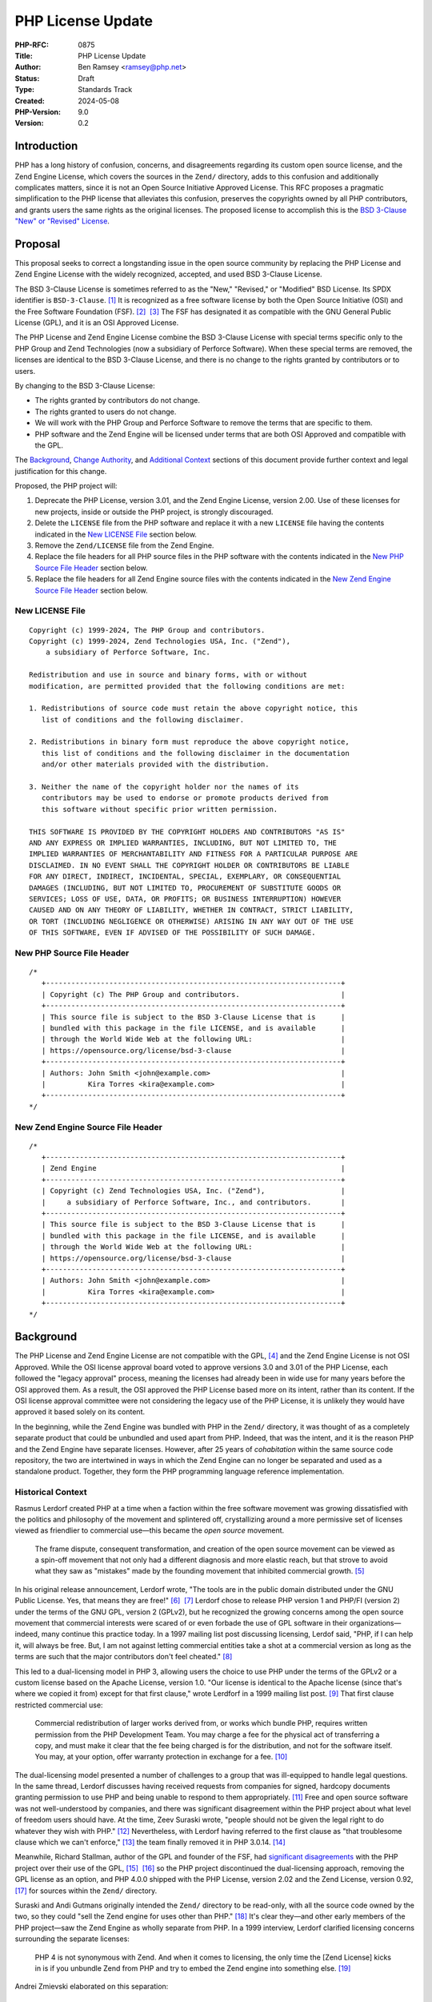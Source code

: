 PHP License Update
==================

:PHP-RFC: 0875
:Title: PHP License Update
:Author: Ben Ramsey <ramsey@php.net>
:Status: Draft
:Type: Standards Track
:Created: 2024-05-08
:PHP-Version: 9.0
:Version: 0.2

Introduction
------------

PHP has a long history of confusion, concerns, and disagreements
regarding its custom open source license, and the Zend Engine License,
which covers the sources in the ``Zend/`` directory, adds to this
confusion and additionally complicates matters, since it is not an Open
Source Initiative Approved License. This RFC proposes a pragmatic
simplification to the PHP license that alleviates this confusion,
preserves the copyrights owned by all PHP contributors, and grants users
the same rights as the original licenses. The proposed license to
accomplish this is the `BSD 3-Clause "New" or "Revised"
License <https://opensource.org/license/bsd-3-clause>`__.

Proposal
--------

This proposal seeks to correct a longstanding issue in the open source
community by replacing the PHP License and Zend Engine License with the
widely recognized, accepted, and used BSD 3-Clause License.

The BSD 3-Clause License is sometimes referred to as the "New,"
"Revised," or "Modified" BSD License. Its SPDX identifier is
``BSD-3-Clause``. [1]_ It is recognized as a free software license by
both the Open Source Initiative (OSI) and the Free Software Foundation
(FSF). [2]_  [3]_ The FSF has designated it as compatible with the GNU
General Public License (GPL), and it is an OSI Approved License.

The PHP License and Zend Engine License combine the BSD 3-Clause License
with special terms specific only to the PHP Group and Zend Technologies
(now a subsidiary of Perforce Software). When these special terms are
removed, the licenses are identical to the BSD 3-Clause License, and
there is no change to the rights granted by contributors or to users.

By changing to the BSD 3-Clause License:

-  The rights granted by contributors do not change.
-  The rights granted to users do not change.
-  We will work with the PHP Group and Perforce Software to remove the
   terms that are specific to them.
-  PHP software and the Zend Engine will be licensed under terms that
   are both OSI Approved and compatible with the GPL.

The `Background <#background>`__, `Change
Authority <#change_authority>`__, and `Additional
Context <#additional_context>`__ sections of this document provide
further context and legal justification for this change.

Proposed, the PHP project will:

#. Deprecate the PHP License, version 3.01, and the Zend Engine License,
   version 2.00. Use of these licenses for new projects, inside or
   outside the PHP project, is strongly discouraged.
#. Delete the ``LICENSE`` file from the PHP software and replace it with
   a new ``LICENSE`` file having the contents indicated in the `New
   LICENSE File <#new_license_file>`__ section below.
#. Remove the ``Zend/LICENSE`` file from the Zend Engine.
#. Replace the file headers for all PHP source files in the PHP software
   with the contents indicated in the `New PHP Source File
   Header <#new_php_source_file_header>`__ section below.
#. Replace the file headers for all Zend Engine source files with the
   contents indicated in the `New Zend Engine Source File
   Header <#new_zend_engine_source_file_header>`__ section below.

New LICENSE File
~~~~~~~~~~~~~~~~

::

   Copyright (c) 1999-2024, The PHP Group and contributors.
   Copyright (c) 1999-2024, Zend Technologies USA, Inc. ("Zend"),
       a subsidiary of Perforce Software, Inc.

   Redistribution and use in source and binary forms, with or without
   modification, are permitted provided that the following conditions are met:

   1. Redistributions of source code must retain the above copyright notice, this
      list of conditions and the following disclaimer.

   2. Redistributions in binary form must reproduce the above copyright notice,
      this list of conditions and the following disclaimer in the documentation
      and/or other materials provided with the distribution.

   3. Neither the name of the copyright holder nor the names of its
      contributors may be used to endorse or promote products derived from
      this software without specific prior written permission.

   THIS SOFTWARE IS PROVIDED BY THE COPYRIGHT HOLDERS AND CONTRIBUTORS "AS IS"
   AND ANY EXPRESS OR IMPLIED WARRANTIES, INCLUDING, BUT NOT LIMITED TO, THE
   IMPLIED WARRANTIES OF MERCHANTABILITY AND FITNESS FOR A PARTICULAR PURPOSE ARE
   DISCLAIMED. IN NO EVENT SHALL THE COPYRIGHT HOLDER OR CONTRIBUTORS BE LIABLE
   FOR ANY DIRECT, INDIRECT, INCIDENTAL, SPECIAL, EXEMPLARY, OR CONSEQUENTIAL
   DAMAGES (INCLUDING, BUT NOT LIMITED TO, PROCUREMENT OF SUBSTITUTE GOODS OR
   SERVICES; LOSS OF USE, DATA, OR PROFITS; OR BUSINESS INTERRUPTION) HOWEVER
   CAUSED AND ON ANY THEORY OF LIABILITY, WHETHER IN CONTRACT, STRICT LIABILITY,
   OR TORT (INCLUDING NEGLIGENCE OR OTHERWISE) ARISING IN ANY WAY OUT OF THE USE
   OF THIS SOFTWARE, EVEN IF ADVISED OF THE POSSIBILITY OF SUCH DAMAGE.

New PHP Source File Header
~~~~~~~~~~~~~~~~~~~~~~~~~~

::

   /*
      +----------------------------------------------------------------------+
      | Copyright (c) The PHP Group and contributors.                        |
      +----------------------------------------------------------------------+
      | This source file is subject to the BSD 3-Clause License that is      |
      | bundled with this package in the file LICENSE, and is available      |
      | through the World Wide Web at the following URL:                     |
      | https://opensource.org/license/bsd-3-clause                          |
      +----------------------------------------------------------------------+
      | Authors: John Smith <john@example.com>                               |
      |          Kira Torres <kira@example.com>                              |
      +----------------------------------------------------------------------+
   */

New Zend Engine Source File Header
~~~~~~~~~~~~~~~~~~~~~~~~~~~~~~~~~~

::

   /*
      +----------------------------------------------------------------------+
      | Zend Engine                                                          |
      +----------------------------------------------------------------------+
      | Copyright (c) Zend Technologies USA, Inc. ("Zend"),                  |
      |     a subsidiary of Perforce Software, Inc., and contributors.       |
      +----------------------------------------------------------------------+
      | This source file is subject to the BSD 3-Clause License that is      |
      | bundled with this package in the file LICENSE, and is available      |
      | through the World Wide Web at the following URL:                     |
      | https://opensource.org/license/bsd-3-clause                          |
      +----------------------------------------------------------------------+
      | Authors: John Smith <john@example.com>                               |
      |          Kira Torres <kira@example.com>                              |
      +----------------------------------------------------------------------+
   */

Background
----------

The PHP License and Zend Engine License are not compatible with the
GPL, [4]_ and the Zend Engine License is not OSI Approved. While the OSI
license approval board voted to approve versions 3.0 and 3.01 of the PHP
License, each followed the "legacy approval" process, meaning the
licenses had already been in wide use for many years before the OSI
approved them. As a result, the OSI approved the PHP License based more
on its intent, rather than its content. If the OSI license approval
committee were not considering the legacy use of the PHP License, it is
unlikely they would have approved it based solely on its content.

In the beginning, while the Zend Engine was bundled with PHP in the
``Zend/`` directory, it was thought of as a completely separate product
that could be unbundled and used apart from PHP. Indeed, that was the
intent, and it is the reason PHP and the Zend Engine have separate
licenses. However, after 25 years of *cohabitation* within the same
source code repository, the two are intertwined in ways in which the
Zend Engine can no longer be separated and used as a standalone product.
Together, they form the PHP programming language reference
implementation.

Historical Context
~~~~~~~~~~~~~~~~~~

Rasmus Lerdorf created PHP at a time when a faction within the free
software movement was growing dissatisfied with the politics and
philosophy of the movement and splintered off, crystallizing around a
more permissive set of licenses viewed as friendlier to commercial
use—this became the *open source* movement.

   The frame dispute, consequent transformation, and creation of the
   open source movement can be viewed as a spin-off movement that not
   only had a different diagnosis and more elastic reach, but that
   strove to avoid what they saw as "mistakes" made by the founding
   movement that inhibited commercial growth. [5]_

In his original release announcement, Lerdorf wrote, "The tools are in
the public domain distributed under the GNU Public License. Yes, that
means they are free!" [6]_  [7]_ Lerdorf chose to release PHP version 1
and PHP/FI (version 2) under the terms of the GNU GPL, version 2
(GPLv2), but he recognized the growing concerns among the open source
movement that commercial interests were scared of or even forbade the
use of GPL software in their organizations—indeed, many continue this
practice today. In a 1997 mailing list post discussing licensing, Lerdof
said, "PHP, if I can help it, will always be free. But, I am not against
letting commercial entities take a shot at a commercial version as long
as the terms are such that the major contributors don't feel
cheated." [8]_

This led to a dual-licensing model in PHP 3, allowing users the choice
to use PHP under the terms of the GPLv2 or a custom license based on the
Apache License, version 1.0. "Our license is identical to the Apache
license (since that's where we copied it from) except for that first
clause," wrote Lerdforf in a 1999 mailing list post. [9]_ That first
clause restricted commercial use:

   Commercial redistribution of larger works derived from, or works
   which bundle PHP, requires written permission from the PHP
   Development Team. You may charge a fee for the physical act of
   transferring a copy, and must make it clear that the fee being
   charged is for the distribution, and not for the software itself. You
   may, at your option, offer warranty protection in exchange for a
   fee. [10]_

The dual-licensing model presented a number of challenges to a group
that was ill-equipped to handle legal questions. In the same thread,
Lerdorf discusses having received requests from companies for signed,
hardcopy documents granting permission to use PHP and being unable to
respond to them appropriately. [11]_ Free and open source software was
not well-understood by companies, and there was significant disagreement
within the PHP project about what level of freedom users should have. At
the time, Zeev Suraski wrote, "people should not be given the legal
right to do whatever they wish with PHP." [12]_ Nevertheless, with
Lerdorf having referred to the first clause as "that troublesome clause
which we can't enforce," [13]_ the team finally removed it in PHP
3.0.14. [14]_

Meanwhile, Richard Stallman, author of the GPL and founder of the FSF,
had `significant disagreements <#disagreement_with_rms>`__ with the PHP
project over their use of the GPL, [15]_  [16]_ so the PHP project
discontinued the dual-licensing approach, removing the GPL license as an
option, and PHP 4.0.0 shipped with the PHP License, version 2.02 and the
Zend License, version 0.92, [17]_ for sources within the ``Zend/``
directory.

Suraski and Andi Gutmans originally intended the ``Zend/`` directory to
be read-only, with all the source code owned by the two, so they could
"sell the Zend engine for uses other than PHP." [18]_ It's clear
they—and other early members of the PHP project—saw the Zend Engine as
wholly separate from PHP. In a 1999 interview, Lerdorf clarified
licensing concerns surrounding the separate licenses:

   PHP 4 is not synonymous with Zend. And when it comes to licensing,
   the only time the [Zend License] kicks in is if you unbundle Zend
   from PHP and try to embed the Zend engine into something else. [19]_

Andrei Zmievski elaborated on this separation:

   I think there is still some confusion about what role exactly Zend
   plays in the PHP infrastructure. The host language (PHP) uses the
   base services provided by the engine (Zend)—services such as memory
   allocation, persistent resources, compilation, and execution. PHP
   itself then provides the function libraries, interfaces to the Web
   servers, .ini file support, etc. [20]_

Gutmans hints at a possible future use of the Zend Engine, which helps
explain the need for a separate license:

   I'd very much like to see the Zend engine embedded in MySQL at some
   point. I think it would be great to be able to write the stored
   procedure code of the DB in the same language as the scripting engine
   used to access the DB. […]
   The Zend engine was written in a way where it can be used in other
   products besides PHP. The [Zend License] allows us (the Zend company)
   to reserve the right to use it elsewhere commercially. However, Zend
   as part of PHP can be used freely and falls under the PHP
   license. [21]_

Later, Gutmans explains why he thinks the separate license for the Zend
Engine does not present any problems for contributors:

   No one really contributes to the scripting engine but extends PHP
   with additional modules and functions. There are constantly
   developers (besides us) extending PHP's functions. [22]_

Since then, the licenses underwent only one series of major changes,
which produced the Zend Engine License, version 2.00, first distributed
with PHP 4.2.0 (April 22, 2002), and the PHP License, version 3.0, first
distributed with PHP 4.2.3 (September 6, 2002).

In May 2003, Lerdorf petitioned the OSI for approval of version 3.0 of
the PHP License, closing with a statement that implies he wished to
switch PHP to the Apache License, Version 2.0, once it gained approval
from the OSI.

   Hopefully the new Apache license whenever that gets finalized will be
   OSI-approved and has the big advantage of being project-agnostic, so
   projects such as PHP that are closely tied to Apache can use it
   verbatim without having to massage it and we won't need all these
   individual Apache-like licenses. [23]_

A few years later, a very slight change in the wording of the PHP
License resulted in changing the version number to 3.01. [24]_ This new
version, while almost identical, never received OSI approval, a problem
that presented itself 14 years later, when Matthew Sheahan asked on the
php-general mailing list regarding the OSI approval status of version
3.01.

   My team's ability to use the phpdbg utility hinges on OSI approval of
   its license. Language at https://www.php.net/license/ indicates that
   the PHP 3.01 license is OSI approved, but OSI disagrees;
   https://opensource.org/licenses/alphabetical shows approval only of
   the PHP 3.0 license. (The fact that 3.0 and 3.01 are substantively
   identical is no use to us at all.) [25]_

Andreas Heigl asked on the php-internals mailing list, "Does anyone here
remember why the changes to the license where [*sic*] done in the first
place?" [26]_ In response, Johannes Schlüter referenced the `Debian
debate <#debian_disagreements>`__.

   My memory could fail me, but I believe there were debates coming from
   Debian community around especially PECL extensions being Licensed
   under PHP Licens [*sic*] 3.0 and the wording being sub-optimal. The
   new wording (and website link) should make it clear that PECL (and
   PEAR) is "PHP Software" while not being "PHP". [27]_

At that time, Ben Ramsey volunteered to contact the OSI to formally
request *legacy approval* for the PHP License. [28]_ The legacy approval
designation allowed the license steward or any interested licensee to
request "retroactive approval of historic/legacy licenses that have
already been extensively used by an existing community, but have not
previously been approved." [29]_ So, on March 4, 2020, Ramsey submitted
a request for legacy approval to the OSI license-review list, [30]_ and
on May 13, 2020, the OSI Board voted to approve the PHP License, version
3.01. [31]_

Zend and the PHP Association
~~~~~~~~~~~~~~~~~~~~~~~~~~~~

The PHP Association was a public benefit corporation incorporated in the
State of Nebraska in the United States in February 2000. [32]_ Each of
the directors of the PHP Association are also members of the PHP
Group. [33]_  [34]_ We can infer from this that the PHP Group created
the PHP Association to represent the group in legal and business
matters.

On May 22, 2000, the same day the PHP team released PHP version 4.0.0,
including Zend Engine version 1.0.0, Zend Technologies and the PHP
Association entered into an agreement to ensure the continued
availability of the Zend Engine as an open source product.

In particular, the agreement stated: [35]_

   Since Zend Engine is a crucial component of PHP, Zend hereby makes
   the following commitments and assurances to The PHP Association:

>

   \* Zend will continue to make Zend Engine available as an open source
   product under the Zend Open Source License. If Zend changes the terms
   of the Zend Open Source License, the new license will be consistent
   with the Open Source Definition of the Open Source Initiative.

>

   \* The PHP Association is hereby authorized to market, distribute and
   sublicense Zend Engine, in source and object code forms, as an
   integrated component of PHP, to end users who agree to be bound by
   the PHP open-source license, version 2.02. […] However, if Zend
   Engine is either modified or separated from the rest of PHP, the use
   of the modified or separated Zend Engine shall not be governed by the
   PHP Open Source License, but instead shall be governed by the Zend
   Open Source License.

The PHP Association agreed to the terms of the agreement, which included
the following conditions:

-  "The Association will not delete or alter any intellectual property
   rights or license notices appearing on the Zend Engine and will
   reproduce and display such notices on each copy it makes of the Zend
   Engine."
-  "The Association may not assign this Letter, by operation of law or
   otherwise in whole or in part, without Zend's written consent. Any
   attempt to assign this Letter without such consent will be null and
   void. This Letter will bind and inure to the benefit of each party's
   permitted successors and assigns."

Given how corporation law works in most US states, the PHP Association
is likely still legally bound to this contract, even if they are no
longer an active entity, and the terms of the contract followed Zend as
it was acquired by Rogue Wave in 2015 and Perforce Software in 2019.

License Changelog
~~~~~~~~~~~~~~~~~

PHP 1 and 2
^^^^^^^^^^^

PHP 1.0 and 2.0 (a. k. a. PHP/FI) were both licensed under the GNU GPL,
version 2. [36]_  [37]_

PHP 3
^^^^^

PHP 3.0 was dual-licensed under the GPL, version 2, and a custom,
BSD-style license that eventually became known as "The PHP License."
This BSD-style license was the `Apache License, version
1.0 <https://apache.org/licenses/LICENSE-1.0>`__, with two major
differences:

#. PHP added a new condition requiring written permission for commercial
   redistribution.
#. PHP omitted the fifth condition as it appears in the original Apache
   License.

This license had no version identifier, and the copyright holder was
listed as "The PHP Development Team."

Revision 1
''''''''''

In PHP 3.0.1, the PHP team added the following additional statements to
the 5th condition of the PHP License:

   This does not apply to add-on libraries or tools that work in
   conjunction with PHP. In such a case the PHP name may be used to
   indicate that the product supports PHP.

Revision 2
''''''''''

In PHP 3.0.14, the PHP team removed the 1st condition that required
written permission for commercial redistribution.

At this point, the license was nearly identical to the Apache License,
except for the addition of the statements mentioned in `Revision
1 <#revision_1>`__ and the omission of the 5th condition as it appeared
in the Apache License, version 1.0.

PHP 4
^^^^^

PHP License, Version 2.02
'''''''''''''''''''''''''

PHP 4.0.0 included the PHP License, version 2.02, [38]_ which represents
several revisions applied to the license during the beta and release
candidate phases of PHP 4.0. In addition to a new and separate license
for the Zend Engine (which was new in PHP 4), this version of the PHP
License included the following changes:

#. The "advertising materials" condition was removed.
#. A new condition was added granting the PHP Group the right to modify
   the license "at any time and without prior notice, as long as the
   changes keep the free and open source nature of PHP."
#. A new condition was added granting permission to distribute the Zend
   Engine under the terms of the PHP License, as long as it is bundled
   with PHP. When separated from PHP, the use of the Zend Engine is
   governed by the Zend Engine License.

This license listed "2.02" as its version identifier and named the
copyright holder as "The PHP Group."

Zend Engine License
'''''''''''''''''''

The Zend Engine License began as a copy of the Q Public License
(QPL) [39]_, and this was included in PHP 4.0.0 as the Zend Engine
License, version 0.92. [40]_ However, PHP 4.2.0 included a brand new
version of the Zend Engine License, version 2.00, which was nearly
identical to the terms of the PHP License, version 2.02. The primary
difference was the addition of the "advertising clause" as condition 6,
rather than the Zend Engine clause that appeared in the PHP License,
version 2.02. [41]_

PHP License, Version 3.0
''''''''''''''''''''''''

PHP 4.2.3 updated the PHP License to version 3.0. [42]_ This version
included the following changes:

#. The "does not apply to add-on libraries or tools" clause was dropped
   from the 3rd condition.
#. A new 4th condition was added restricting any derived product from
   calling itself "PHP."
#. The 6th condition of version 2.02 of the license was dropped,
   implying the Zend Engine was no longer licensed under the terms of
   the PHP License when bundled with PHP, but rather, the Zend Engine
   License always applies to the source in the ``Zend/`` directory.

PHP 5+
^^^^^^

PHP License, Version 3.01
'''''''''''''''''''''''''

PHP 5.1.2 and 4.4.2 updated the PHP License to version 3.01, with very
minor changes to the PHP License. [43]_  [44]_  [45]_

BSD-style Licenses
~~~~~~~~~~~~~~~~~~

The PHP License and Zend Engine License are BSD-style licenses. As
mentioned earlier, Lerdorf points to the Apache License, version 1.0, as
the model for the original PHP license, [46]_ and the Apache License,
version 1.0, is derived from the original, or 4-clause, BSD
license. [47]_ In fact, the two are identical, except the Apache License
adds conditions 5 and 6:

   5. Products derived from this software may not be called "Apache" nor
   may "Apache" appear in their names without prior written permission
   of the Apache Group.
   6. Redistributions of any form whatsoever must retain the following
   acknowledgment: "This product includes software developed by the
   Apache Group for use in the Apache HTTP server project
   (http://www.apache.org/)." [48]_

By extension, the PHP License is a derivative of the BSD 4-Clause
License.

The BSD 4-Clause License is not an OSI-approved license, [49]_ while the
FSF considers it free but problematic. [50]_ Both positions are in
response to the BSD advertising clause:

   All advertising materials mentioning features or use of this software
   must display the following acknowledgement: This product includes
   software developed by the organization.

For the PHP License, version 3.01, conditions 1 and 2 are identical to
conditions 1 and 2 of the BSD 4-Clause License. Condition 3 of the PHP
License is similar in function to condition 4 of the BSD. Condition 6 of
the PHP License is similar in function to condition 3 of the BSD
4-Clause License. PHP adds new conditions 4 and 5.

For the Zend Engine License, version 2.00, conditions 1 and 2 are
identical to conditions 1 and 2 of the BSD 4-Clause License. Condition 3
of the Zend Engine License is similar in function to condition 4 of the
BSD 4-Clause License. Conditions 5 and 6 of the Zend Engine License are
similar in function to condition 3 of the BSD 4-Clause License. Zend
adds a new condition 4.

Copyright and Open Source Contributions
~~~~~~~~~~~~~~~~~~~~~~~~~~~~~~~~~~~~~~~

Every contributor owns the copyright on their specific contributions to
an open source project, if the contributions are copyrightable. Some
contributions (e.g., typo fixes, white space changes, etc.) aren't
copyrightable, but anything more significant belongs to the contributor,
provided it is their own work.

In other words, even though the license statement says the copyright
belongs to The PHP Group [51]_ or Zend Technologies [52]_, technically,
these copyright statements only apply to the specific code contributed
by these organizations or by people contributing on behalf of these
organizations.

Contributing to an open source project is **NOT** an implicit transfer
of your copyright to the project. To do this, every contributor must
sign a contributor license agreement that explictly states they are
transferring their copyright to whomever owns the code. No one has
signed any agreements of this sort for the PHP software, so every
contributor retains copyright ownership over the code they have
contributed to PHP.

What is implied, however, is *assignment* of license. When someone
contributes to an open source project, they own the copyright on their
contributions, but unless they specify a different license covering
their contributions (which is wholly valid, with examples including
Derick Rethans's timelib, which is bundled within the PHP source code),
it is implied they are granting use of their contributions under the
*same license terms* as the project. In this way, the contributor cannot
later demand to remove all their copyrighted code; it's under the terms
of the same license, which can't be revoked. However, if the project
decides to change its license terms, a contributor may then request
removal of their copyrighted code because they may not wish to grant the
terms of the new license to their copyrighted work.

Additionally, common convention dictates that, once a copyright
statement is placed on a source file, it should remain on that source
file, complete with any years listed, though the years do not require
updating. For an example, look at the file header on any WebKit source
file. [53]_ WebKit even specifies that you add a copyright notice to
each file where you make "significant" changes. [54]_

Change Authority
----------------

Who has the authority to make these changes?

We've established that each contributor owns the copyright on their
individual contributions to an open source project and, unless stated
otherwise, they grant the same rights to users as the license covering
the source file(s) they modified. Typically, when changing the license
on an open source project, one must gain approval from all copyright
owners, since the rights granted might change under the terms of the new
license. However, as described in this section and in other places in
this document, changing to the BSD 3-Clause License does not change any
of the rights granted by contributors who are not the PHP Group or
Perforce Software.

Do We Require Permission From All Contributors?
~~~~~~~~~~~~~~~~~~~~~~~~~~~~~~~~~~~~~~~~~~~~~~~

The short answer is, "No." As a courtesy, however, we will keep
discussion on this topic open for a period of no less than six months
before calling a vote on the proposal.

`Earlier, we established <#copyright_and_open_source_contributions>`__
that every contributor owns the copyright for their specific
contributions, and unless they specify a different license covering
their contributions, it is implied they are granting use of their
contributions under the same license terms as the project. We have also
established, at length, the PHP License, version 3.01, and Zend Engine
License, version 2.00, are identical to the BSD 3-Clause License if
conditions 4, 5, and 6 are removed from each license. [55]_

There is no doubt contributors have the authority to grant users license
to use their code with respect to conditions 1 and 2. These are the same
for the PHP License, Zend Engine License, and BSD 3-Clause License. This
proposal does not change the wording of any part of these conditions:

   Redistribution and use in source and binary forms, with or without
   modification, are permitted provided that the following conditions
   are met:

>

   1. Redistributions of source code must retain the above copyright
   notice, this list of conditions and the following disclaimer.

>

   2. Redistributions in binary form must reproduce the above copyright
   notice, this list of conditions and the following disclaimer in the
   documentation and/or other materials provided with the distribution.

Condition 3 does have differences across each license. However, when
viewed at face-value, the intent of this condition in the PHP and Zend
Engine licenses is the same as the 3rd condition of the BSD 3-Clause
License. Additionally, as worded in the PHP and Zend Engine licenses,
contributors have no authority to assert these terms for their own
contributions, since the terms are specific to the PHP Group and
Perforce Software, respectively, but they do have the authority to
assert the terms of condition 3 from the BSD 3-Clause License.

   **PHP License**
   The name "PHP" must not be used to endorse or promote products
   derived from this software without prior written permission. For
   written permission, please contact group@php.net.
   **Zend Engine License**
   The names "Zend" and "Zend Engine" must not be used to endorse or
   promote products derived from this software without prior permission
   from Zend Technologies Ltd. For written permission, please contact
   license@zend.com.
   **BSD 3-Clause License**
   Neither the name of the copyright holder nor the names of its
   contributors may be used to endorse or promote products derived from
   this software without specific prior written permission.

When we look closer at conditions 4, 5, and 6 for both the PHP License
and the Zend Engine License, it appears no contributors, other than
representatives of the PHP Group and Perforce Software, are able to
grant or assert these conditions for their contributions. Removing them
from the license does not change any of the rights granted or restricted
by contributors (other than the PHP Group and Perforce Software; see
below).

For these reasons, we do not need to gain permission from all
contributors to make these changes.

Do We Require Permission From the PHP Group?
~~~~~~~~~~~~~~~~~~~~~~~~~~~~~~~~~~~~~~~~~~~~

Yes.

This proposal removes the following conditions, which the PHP Group is
uniquely able to claim over the PHP source code:

   4. Products derived from this software may not be called "PHP", nor
   may "PHP" appear in their name, without prior written permission from
   group@php.net. You may indicate that your software works in
   conjunction with PHP by saying "Foo for PHP" instead of calling it
   "PHP Foo" or "phpfoo"

>

   5. The PHP Group may publish revised and/or new versions of the
   license from time to time. Each version will be given a
   distinguishing version number. Once covered code has been published
   under a particular version of the license, you may always continue to
   use it under the terms of that version. You may also choose to use
   such covered code under the terms of any subsequent version of the
   license published by the PHP Group. No one other than the PHP Group
   has the right to modify the terms applicable to covered code created
   under this License.

>

   6. Redistributions of any form whatsoever must retain the following
   acknowledgment: "This product includes PHP software, freely available
   from http://www.php.net/software/".

The good news is that condition 5 grants the PHP Group the authority to
make changes to the PHP License, without approval from any contributors.

Depending on the bylaws adopted by the PHP Association (as discussed
earlier in `Zend and the PHP
Association <#zend_and_the_php_association>`__), we may require approval
from one or more representatives of the PHP Group to accept this
proposal. There is no public record of the association's bylaws, so
unless the bylaws specify a quorum, we will need approval from each of:

-  Thies C. Arntzen
-  Stig Bakken
-  Shane Caraveo
-  Andi Gutmans
-  Rasmus Lerdorf
-  Sam Ruby
-  Sascha Schumann
-  Zeev Suraski
-  Jim Winstead
-  Andrei Zmievski

Do We Require Permission From Perforce Software?
~~~~~~~~~~~~~~~~~~~~~~~~~~~~~~~~~~~~~~~~~~~~~~~~

**Note:** *Legal representatives of Perforce Software have informally
approved this proposal. The next step is a formal approval, in writing.*

Yes.

As the successor of Zend Technologies, Perforce Software is party to the
Zend Grant and owner of the Zend Engine License. This proposal removes
the following conditions, which Perforce Software is uniquely able to
claim over the Zend Engine source code:

   4. Zend Technologies Ltd. may publish revised and/or new versions of
   the license from time to time. Each version will be given a
   distinguishing version number. Once covered code has been published
   under a particular version of the license, you may always continue to
   use it under the terms of that version. You may also choose to use
   such covered code under the terms of any subsequent version of the
   license published by Zend Technologies Ltd. No one other than Zend
   Technologies Ltd. has the right to modify the terms applicable to
   covered code created under this License.

>

   5. Redistributions of any form whatsoever must retain the following
   acknowledgment: "This product includes the Zend Engine, freely
   available at http://www.zend.com"

>

   6. All advertising materials mentioning features or use of this
   software must display the following acknowledgment: "The Zend Engine
   is freely available at http://www.zend.com"

Just as the PHP License grants the PHP Group the authority to make
changes to the PHP License, the Zend Engine License grants Perforce
Software the sole authority to make changes to the Zend Engine License,
without approval from its contributors.

To make the changes proposed in this RFC, the PHP project will require
that a representative (or representatives) from the PHP Group work with
representatives from Perforce Software to agree to this proposal.

Do We Need to Vote on This?
~~~~~~~~~~~~~~~~~~~~~~~~~~~

Yes.

While the PHP License and Zend Engine License include provisions that
allow the PHP Group and Perforce Software to change the licenses at
their leisure, in practice, the PHP project community manages both the
primary reference version of the PHP programming language and the Zend
Engine. Therefore, a vote by the PHP project community is important and
crucial to make this change.

Accepting this RFC through a PHP project community vote will:

#. Communicate that it is the will of the PHP project community to make
   these changes.
#. Indicate to the PHP Group and Perforce Software that we wish to make
   these changes and request their aid in working with us to make them.

Discussion Period
-----------------

We will open discussion for a period of no less than six months before
calling a vote on this RFC.

Backward Incompatible Changes
-----------------------------

This RFC does not introduce any backward incompatible changes.

The terms of the PHP License, version 3.01, and the Zend Engine License,
version 2.00, are fully compatible with the terms of the BSD 3-Clause
License. The proposed license does not reduce any user rights or add any
new restrictions on the use of code previously licensed under the PHP
License, version 3.01, or the Zend Engine License, version 2.00. The
proposed license does not increase or diminish any rights granted by
contributors.

Proposed PHP Version
--------------------

This RFC proposes PHP 9.0.0 as the version in which these license
changes will take full effect.

RFC Impact
----------

Scope
~~~~~

The changes proposed affect only the source code currently licensed
under the PHP License or the Zend Engine License within the PHP software
repository at https://github.com/php/php-src. Any source code within the
PHP software repository that has separate licensing terms (e.g., timelib
in ``ext/date/lib/``) will remain unaffected by this proposal.

Documentation
~~~~~~~~~~~~~

The proposed changes for the PHP software repository will not affect the
PHP Manual. The PHP Manual will remain licensed under the Creative
Commons Attribution 3.0 License or later. [56]_

Existing Extensions
~~~~~~~~~~~~~~~~~~~

Copyright holders of PHP extensions not bundled with PHP are responsible
for maintaining and executing the licenses of their respective extension
projects, separate from the PHP software.

**External extensions currently licensed under the PHP License may
continue to use the PHP License. There is no need to change extension
licenses.**

If you wish to change the license of an extension you maintain, please
seek legal guidance. This RFC is not intended as legal guidance.

Historically, many extensions uploaded to PECL were licensed under the
PHP License, version 3.01. Indeed, one of the suggestions for publishing
a PECL package is: "We strongly encourage contributors to choose the PHP
License 3.01 for their extensions, in order to avoid possible troubles
for end-users of the extension. Other solid options are BSD and Apache
type licenses." [57]_

The "potential troubles" mentioned here almost always arise from use of
a copyleft license like the GPL. The FSF considers the combination of
PHP extensions and the PHP software a single combined program. [58]_ As
a result, licensing a PHP extension with the GPL leads to a kind of
undefined state.

New PHP extensions should not use the PHP License. Recommended licenses
include, but are not limited to, the `BSD 2-Clause "Simplified"
License <https://opensource.org/license/bsd-2-clause>`__, the `BSD
3-Clause "New" or "Revised"
License <https://opensource.org/license/bsd-3-clause>`__, the `MIT
License <https://opensource.org/license/mit>`__, the `Apache License,
Version 2.0 <https://opensource.org/license/apache-2-0>`__, the `Mozilla
Public License 2.0 <https://opensource.org/license/mpl-2-0>`__, the `GNU
Lesser General Public License version
3 <https://opensource.org/license/lgpl-3-0>`__, or the
`Unlicense <https://opensource.org/license/unlicense>`__.

Open Issues
-----------

*To be updated during discussion.*

Proposed Voting Choices
-----------------------

Deprecate and replace the PHP License and Zend Engine License with the
BSD 3-Clause License, as proposed in the `Proposal <#proposal>`__
section?

*Yes/No*

References
----------

Patches
~~~~~~~

Ben Ramsey will coordinate creation of a patch that will apply the
proposed changes.

Implementation
~~~~~~~~~~~~~~

*To be updated after implementation.*

Discussion
~~~~~~~~~~

*To be updated with links to mailing list discussions.*

Rejected Features
-----------------

*To be updated during discussion.*

Additional Context
------------------

There are many instances of discussion and disagreements over the PHP
License. This section highlights a few of the more substantial
discussions not included earlier in this document.

Disagreement With RMS
~~~~~~~~~~~~~~~~~~~~~

   Did RMS come to terms with the PHP/Zend licensing
   structure? [59]_  [60]_

This indicates there was a disagreement between the PHP maintainers and
Richard Stallman (a. k. a. RMS) at some point prior to May 2001.
However, the full nature of this disagreement is unknown, as there is no
record of it on public mailing lists or forums.

In an article published in 2004, Sean Michael Kerner quotes Gutmans, who
references past exchanges with RMS, concerning the PHP license.

   Gutmans said he has exchanged e-mails with FSF founder Richard
   Stallman in the past on such issues. "We definitely don't see eye to
   eye on the issue of licensing. He [Richard Stallman] doesn't like our
   licensing and we know that," Gutmans said. "We're aware of each
   other, but the PHP project has no intention of moving to some sort of
   GPL license." [61]_

In this same article, Gutmans expounds on the philosophy he has
regarding users' rights when using PHP, saying, "We like the fact that
it (PHP) is very open. It's a long discussion about what Free really
means. When I think of free, my users can do whatever they want." He
goes on to say, "Most of PHP's user base are people that are using PHP
to make a living and they wouldn't care less [about the GPL]. They are
just happy that it's a PHP license and they can do whatever they want
with it and can ship it with their commercial products"

Debian Disagreements
~~~~~~~~~~~~~~~~~~~~

Debian creates patches for PHP and distributes a modified version of PHP
for their distributions, using those patches. In a sense, they violate
condition 4 of the PHP License.

   Since Debian is (or at least may be) distributing patches in their
   packages that are not part of upstream, we are distributing a derived
   product and hence must not name it PHP.
   This does not only affect Debian but also other distributions of PHP
   that are trying to enhance or fix PHP in some ways. [62]_

Schulze sent an email asking for clarification to the PHP Group, and he
posted Gutmans's reply to the debian-legal mailing list, saying:

   Andi Gutmans answered and told me that he speaks for the PHP Group:

>

   > As per your problem, having such a clause in the BSD-like license
   is the way both Apache and PHP have been enforcing and protecting
   their brand for a long time. Minor build changes and backported
   security fixes are fine and if that's all you're doing there is no
   need to rename the package. The problems arise when you start making
   significant changes to the actual functionality of the
   >
   > The license clause and intent is identical in the Apache license
   which we believe you are also shipping.

>

   So as soon as our maintainer or security team adds more than onlyh
   [*sic*] "build changes and backported security fixes", we'll have to
   rename the PHP (and Apache) packages. [63]_

Later that year, Joerg Jaspert was working on the Debian "NEW queue" and
noticed some PHP extensions listed that used the PHP license.

   But a big thing against using a PHP license is that it always only
   talks about "PHP", "Software provided by PHP Development Team",
   "software made by many individuals in behalf of PHP group", and "This
   software includes the Zend Engine". Im [*sic*] sure that none of the
   php-\* modules contain the zend engine. :)
   So, looking at such packages in NEW - what do you guys suggest to do?
   \*I\* tend to go and kick them out. Go get upstream to use a sane
   license… [64]_

Indeed, none of the PHP modules (also known as extensions) contained the
PHP source code or the Zend Engine source code. Jaspert's inclination is
to kick these packages out of the Debian repositories and request the
upstream project maintainers to "use a sane license."

Years later, the Debian debate over the PHP License continued. In 2014,
Jake Edge wrote a summary of a then-new debate that arose on the
debian-legal mailing list. From Debian's perspective, he reported, the
PHP License renders PHP and any extensions or other code that used the
license, non-distributable. [65]_

On the debian-devel mailing list, Matthias Urlichs exclaimed:

   It is quite obvious that PHP/Zend does not give a flying \***\* about
   the way the license is (mis)used by third parties. Also quite
   obviously, these selfsame third parties think the license to be
   perfectly applicable, will not change it, and consider us quite
   strange for even mentioning this. [66]_

Urlichs goes on to list three options for the Debian team, the last of
which was:

   Bite the bullet and admit that when everybody else calls a color
   "light blue" which we consider to be "cyan", we might as well docuent
   [*sic*] that fact instead of trying to convince everybody else that
   they're wrong, even if they are, from our PoV. After all, the color
   stays the same, no matter what people call it.
   By the same token, this license is valid by force of everybody under
   the sun considering it to be valid (taking intent and all that into
   account). The chance of an author of / contributor to one of these
   packages (nobody else has any legal standing to do so) suing us for
   distributing this code is … well … I suspect that if you want to get
   a lawyer to laugh, you might as well ask them.

Around this time, Pierre Joye prompted the pecl-dev mailing list to
discuss these issues, saying, "Debian began to send requests to change
PHP license for the PHP Extension arguing that the PHP License is only
valid for PHP itself." [67]_

This full thread is available on MARC:
https://marc.info/?t=140378209800001

James Wade brought the discussion to the php-qa mailing list, saying,
"There seems to be some confusion over the PHP License." [68]_ He then
asks:

   - Is 'The PHP License, version 3.01' an Open Source license,
   certified by the Open Source Initiative? Their website only lists
   'PHP License 3.0 (PHP-3.0)'.
   - When was 'The PHP License, version 3.01' released?
   - Can 'The PHP License, version 3.01' be used for anything other than
   PHP itself?
   - Are there any legal implications of changing a project from 'The
   PHP License, version 3.01' to LGPL or BSD?
   - Is the PHP license clear enough to ensure that it is correctly
   applied to extensions?
   - Why would the (Apache-style) PHP License be listed by Debian as a
   'serious violation' yet the Apache license is not?

This discussion continued on the pecl-dev mailing list, which may be
found on MARC:
https://marc.info/?w=2&r=1&s=Debian+and+the+PHP+license&q=t

At one point in the thread, Walter Landry exclaims in response to Ángel
González: [69]_

   Ángel González wrote:

>

   > Trying to keep the spirit of the PHP License and at the same time
   solve that strict interpretation, I propose the following change to
   the PHP License 3.01, which will hopefully please both parties:

>

   Stop. Please just stop. Please pick an existing, well known license
   so that we do not have to argue \*again\* over whether this really
   solves all of the problems.

The lengthy discussion resulted in no change to the PHP License, and the
Debian team wrote an official position on software licensed under the
PHP License, which states: [70]_

   The PHP license is a copyright license that attempts to go beyond the
   rights afforded by copyright law - it attempts to control the use of
   the term *PHP*.
   […]
   The license requires us to make this statement: "This product
   includes PHP software, freely available from
   http://www.php.net/software/", the veracity of which cannot be
   verified by us, nor can we be held responsible for the maintenance of
   the link. The license also makes warranty disclaimers that may be
   inaccurate in certain circumstances but all these inconsistencies owe
   to its drafting design.

In 2020, the question of whether the PHP License version 3.01 is OSI
approved came up again on the php-general mailing list, and the PHP
project settled this question by going through the formal license
approval process with the OSI.

OSI Concerns
~~~~~~~~~~~~

In May 2003, Lerdorf submitted a formal request for approval of the PHP
License, version 3.0. [71]_ While the mailing list appears quiet
regarding his request, he responds on June 3, 2003, indicating he had
received a response requesting use of another license. [72]_

   So far no responses other than one suggesting we use another license.
   Using another license is not an option as this is the license the
   code has been released under for years and it is the already released
   code I need an OSI-approved license for. I can't go back in time and
   release that code under a different license.

David Johnson wrote back on June 4: [73]_

   The only problems I have with it is the wording (but not intent) of
   condition 4, and well known problems of section 6. But neither of
   these would disqualify it as Open Source. Since you have already
   released code under this license, it does no good suggesting changes.

When Ramsey sought OSI approval of the PHP License, version 3.01 in
2020, [74]_ similar concerns were once again raised:

-  "Does this license, and it's predecessor PHP License 3.0, satisfy the
   OSD, specifically OSD 3?" [75]_
-  "Note the restriction is not limited to their mark, common law or
   otherwise. It attempts to preclude a much broader scope of
   designation of origin than that, and put limits on how those
   designations may be articulated. And it's a limitation on the scope
   of the copyright grant, meaning they could conceivably make a claim
   for copyright infringement for using a naming convention to which
   they may not be entitled to enforce under trademark law. I'm
   specifically referring to the part of the license restriction that
   says 'nor may "PHP" appear in their name, without prior written
   permission.'" [76]_
-  "Sec 6 to me is badge-ware-ish, although what the dividing line is
   between badgeware and acceptable author acknowledgements is perhaps a
   bit murky. Perhaps because it does not require the location or manner
   of the display of that message (cf., BSD 4-Clause), it falls on the
   non-badgeware side of the divide." [77]_
-  "Or, suppose the Ceph project creates some sort of Kubernetes-related
   project called"cephpod" and suppose for some bizarre reason it uses a
   copyrightable snippet of PHP-licensed code. I think this was the sort
   of scenario that the FSF was concerned about, as causing the naming
   restriction to be unreasonable, when judging the license to be GPL
   incompatible, though I can't immediately find support for
   this." [78]_
-  "The good news is you already have upgrade clause. You could exercise
   that clause and create the PHP License 3.02 without the naming
   restrictions." [79]_
-  "One radical idea you might consider is upgrading the license out of
   existence. You could exercise clause 5 and revise it as the PHP
   License 3.02, being identical to the BSD-3 license. A clever lawyer
   probably knows the best way to do this. Other projects get on without
   the naming clause or seemingly redundant attribution clause." [80]_
-  "Does this mean that any author of a PHP extension using the PHP
   license – or indeed some software completely unrelated to PHP using
   the PHP license – can treat a trademark use of PHP as a breach of the
   license, and is that appropriate, compared to the situation that I
   think was contemplated by such licenses where the licensor is also
   presumably the trademark owner?" [81]_
-  "There is a similar clause is in the Apache Software License 1.1 and
   the OpenSSL license and probably several other legacy permissive
   licenses from that general era. However the second sentence may be
   unique to the PHP license." [82]_

"That Troublesome Clause"
~~~~~~~~~~~~~~~~~~~~~~~~~

In 1999, Lerdorf points to the Apache Software License 1.1 as the
template for the PHP License, and admits there is a troublesome clause
they can't enforce. [83]_

   Our license is identical to the Apache license (since that's where we
   copied it from) except for that first clause. So no, we did not come
   up with anything except for that troublesome clause which we can't
   enforce.

This is a reference to clause 1 of the PHP License version 1.0, which
stated:

   Commercial redistribution of larger works derived from, or works
   which bundle PHP, requires written permission from the PHP
   Development Team. You may charge a fee for the physical act of
   transferring a copy, and must make it clear that the fee being
   charged is for the distribution, and not for the software itself. You
   may, at your option, offer warranty protection in exchange for a fee.

This clause first appeared in the new license that shipped with PHP
3.0.0 and was removed in PHP 3.0.14, before the PHP License was
versioned.

Terminology
-----------

A few terms in this document might stand out and require additional
context:

-  **PHP project**: Instead of using the narrower terms "PHP internals"
   or "PHP core," this document uses "PHP project" to refer to the
   broader scope of everything that falls under the PHP.net umbrella.
-  **PHP software**: PHP software refers to the reference implementation
   of the PHP programming language, found at
   https://github.com/php/php-src.
-  **Zend Engine**: The Zend Engine is bundled as part of the PHP
   software in the ``Zend/`` directory, found at
   https://github.com/php/php-src/tree/master/Zend.

.. [1]
   SPDX Workgroup. (n.d.). *BSD 3-clause "new" or "revised" license*.
   SPDX. Retrieved May 9, 2024, from
   https://spdx.org/licenses/BSD-3-Clause.html

.. [2]
   Open Source Initiative. (n.d.). *The 3-clause BSD license*. Retrieved
   May 9, 2024, from https://opensource.org/license/BSD-3-Clause

.. [3]
   Free Software Foundation. (n.d.). *License:BSD-3-Clause*. Retrieved
   May 9, 2024, from https://directory.fsf.org/wiki/License:BSD-3-Clause

.. [4]
   Free Software Foundation. (2023, October 17). *Various licenses and
   comments about them*. Retrieved March 9, 2024, from
   https://www.gnu.org/licenses/license-list.html

.. [5]
   O'Mahony, S. C. (2002). *The emergence of a new commercial actor:
   Community managed software projects* [Doctoral dissertation]. Google
   Scholar.

.. [6]
   Lerdorf, R. (1995, June 8). *Announce: Personal Home Page Tools (PHP
   Tools)* [Mailing list post]. Google Groups.
   http://groups.google.com/group/comp.infosystems.www.authoring.cgi/msg/cc7d43454d64d133

.. [7]
   Lerdorf likely mentioned "public domain" as part of the nascent
   confusion around free software licensing in the mid-90s. There is no
   public domain dedication included among the PHP 1.0 sources available
   at https://museum.php.net/php1/.

.. [8]
   Lerdorf, R. (1997, October 23). *Licensing* [Mailing list post].
   MARC. https://marc.info/?l=php-internals&m=90279104404344

.. [9]
   Lerdorf, R. (1999, June 29). *License issues* [Mailing list post].
   MARC. https://marc.info/?l=php-internals&m=93061480325614

.. [10]
   The PHP Development Team. (1998, June 6). LICENSE. In *PHP* (Version
   3.0) [Computer software]. https://museum.php.net/php3/

.. [11]
   MARC. (1999). *License issues* [Mailing list thread].
   https://marc.info/?t=93060469900001

.. [12]
   Suraski, Z. (1999, June 29). *License issues* [Mailing list post].
   MARC. https://marc.info/?l=php-internals&m=93061172023180

.. [13]
   Lerdorf, R. (1997, October 23). *Licensing* [Mailing list post].
   MARC. https://marc.info/?l=php-internals&m=90279104404344

.. [14]
   The PHP Development Team. (2000, January 11). LICENSE. In *PHP*
   (Version 3.0.14) [Computer software]. https://museum.php.net/php3/

.. [15]
   Greant, Z. (2001, May 23). *Did RMS bury the hatchet?* [Mailing list
   post]. MARC. https://marc.info/?l=php-internals&m=99061412621452

.. [16]
   Kerner, S. M. (2004, July 16). *MySQL moves to quiet licensing
   critics*. Internet Archive Wayback Machine.
   https://web.archive.org/web/20040720015137/http://www.internetnews.com/dev-news/article.php/3382281

.. [17]
   This version of the Zend License was based on the Q Public License,
   version 1.0. It is available at
   https://github.com/php/php-src/blob/php-4.0.0/Zend/LICENSE.

.. [18]
   Gutmans, A. (1999, April 7). *Zend temporary license*. GitHub.
   https://github.com/php/php-src/blob/573b46022c46ab41a879c23f4ea432dd4d0c102e/Zend/LICENSE

.. [19]
   Linuxpower. (1999, November 15). *Interview with the PHP team*.
   Internet Archive Wayback Machine.
   https://web.archive.org/web/20010617091435/http://www.linuxpower.org/display.php?id=149

.. [20]
   Linuxpower. (1999, November 15). *Interview with the PHP team*.
   Internet Archive Wayback Machine.
   https://web.archive.org/web/20010617091435/http://www.linuxpower.org/display.php?id=149

.. [21]
   Linuxpower. (1999, November 15). *Interview with the PHP team*.
   Internet Archive Wayback Machine.
   https://web.archive.org/web/20010617091435/http://www.linuxpower.org/display.php?id=149

.. [22]
   Linuxpower. (1999, November 15). *Interview with the PHP team*.
   Internet Archive Wayback Machine.
   https://web.archive.org/web/20010617091435/http://www.linuxpower.org/display.php?id=149

.. [23]
   Lerdorf, R. (2003, May 31). *Official approval for the PHP license
   v3.0* [Mailing list post]. lists.opensource.org Mailing Lists.
   https://lists.opensource.org/pipermail/license-discuss_lists.opensource.org/2003-May/006919.html

.. [24]
   The changes were very minor, as running
   ``git diff -w php-5.0.0..php-5.1.2 -- LICENSE`` from within the
   php-src Git repository shows:
   https://gist.github.com/ramsey/ee9629175059d516c05d01d5051fa626.

.. [25]
   Sheahan, M. (2020, March 3). *OSI approval for PHP 3.01 license*
   [Mailing list post]. MARC.
   https://marc.info/?l=php-general&m=158327365026773

.. [26]
   Heigl, A. (2020, March 4). *Re: OSI approval for PHP 3.01 license*
   [Mailing list post]. MARC.
   https://marc.info/?l=php-internals&m=158331445605587

.. [27]
   Schlüter, J. (2020, March 10). *Re: OSI approval for PHP 3.01
   license* [Mailing list post]. MARC.
   https://marc.info/?l=php-internals&m=158384953601430

.. [28]
   Ramsey, B. (2020, March 4). *Re: OSI approval for PHP 3.01 license*
   [Mailing list post]. MARC.
   https://marc.info/?l=php-internals&m=158334430116639

.. [29]
   Open Source Initiative. (n.d.). *The license review process*.
   https://web.archive.org/web/20200301232616/https://opensource.org/approval

.. [30]
   Ramsey, B. (2020, March 4). *Request for legacy approval of PHP
   license 3.01* [Mailing list post]. lists.opensource.org Mailing
   Lists.
   https://lists.opensource.org/pipermail/license-review_lists.opensource.org/2020-March/004716.html

.. [31]
   Chestek, P. (2020, May 15). *Request for legacy approval of PHP
   license 3.01* [Mailing list post]. lists.opensource.org Mailing
   Lists.
   https://lists.opensource.org/pipermail/license-review_lists.opensource.org/2020-May/004841.html

.. [32]
   The PHP Association. (2000, February 25). *Articles of incorporation
   of The PHP Association*. Internet Archive.
   https://archive.org/details/php-association-articles-of-incorporation

.. [33]
   The PHP Association. (2001, May 8). *Nonprofit corporation biennial
   report*. Internet Archive.
   https://archive.org/details/php-association-annual-report-2001

.. [34]
   *PHP Credits*. (n.d.). PHP. Retrieved March 10, 2024, from
   https://www.php.net/credits.php

.. [35]
   Zend Technologies. (2000, May 22). *Zend Grant*. PHP.
   https://www.php.net/license/ZendGrant/ZendGrant.pdf

.. [36]
   Lerdorf, R. (1995, June 8). License. In *PHP* (Version 1.0) [Computer
   software]. https://museum.php.net/php1/

.. [37]
   Lerdorf, R. (1997, November 1). COPYING. In *PHP* (Version 2.0)
   [Computer software]. https://museum.php.net/php2/

.. [38]
   The PHP Group. (2000, May 22). LICENSE. In *PHP* (Version 4.0.0)
   [Computer software]. https://museum.php.net/php4/

.. [39]
   Wikipedia. (n.d.). *Q Public License*. Retrieved May 8, 2024, from
   https://en.wikipedia.org/wiki/Q_Public_License

.. [40]
   Zend Technologies. (2000, May 22). Zend/LICENSE. In *PHP* (Version
   4.0.0) [Computer software]. https://museum.php.net/php4/

.. [41]
   Zend Technologies. (2002, April 22). Zend/LICENSE. In *PHP* (Version
   4.2.0) [Computer software]. https://museum.php.net/php4/

.. [42]
   The PHP Group. (2002, September 6). LICENSE. In *PHP* (Version 4.2.3)
   [Computer software]. https://museum.php.net/php4/

.. [43]
   The PHP Group. (2006, January 12). LICENSE. In *PHP* (Version 5.1.2)
   [Computer software].
   https://github.com/php/php-src/blob/php-5.1.2/LICENSE

.. [44]
   The PHP Group. (2006, January 11). LICENSE. In *PHP* (Version 4.4.2)
   [Computer software]. https://museum.php.net/php4/

.. [45]
   The changes were very minor, as running
   ``git diff -w php-5.0.0..php-5.1.2 -- LICENSE`` from within the
   php-src Git repository shows:
   https://gist.github.com/ramsey/ee9629175059d516c05d01d5051fa626.

.. [46]
   Lerdorf, R. (1999, June 29). *License issues* [Mailing list post].
   MARC. https://marc.info/?l=php-internals&m=93061480325614

.. [47]
   SPDX Workgroup. (n.d.). *BSD 4-clause "original" or "old" license*.
   SPDX. Retrieved March 10, 2024, from
   https://spdx.org/licenses/BSD-4-Clause.html

.. [48]
   The Apache Software Foundation. (n.d.). *Apache Software License*.
   https://www.apache.org/licenses/LICENSE-1.0.txt

.. [49]
   SPDX Workgroup. (2024, February 8). *SPDX license list*. SPDX.
   Retrieved March 9, 2024, from https://spdx.org/licenses/

.. [50]
   Free Software Foundation. (2023, October 17). *Various licenses and
   comments about them*. Retrieved March 9, 2024, from
   https://www.gnu.org/licenses/license-list.html

.. [51]
   The PHP Group. (2024, February 15). LICENSE. In *PHP* (Version 8.3.3)
   [Computer software]. https://github.com/php/php-src/tree/php-8.3.3

.. [52]
   Zend Technologies. (2024, February 15). Zend/LICENSE. In *PHP*
   (Version 8.3.3) [Computer software].
   https://github.com/php/php-src/tree/php-8.3.3

.. [53]
   For example, the source file for ``IntlObject.cpp`` lists 4 separate
   copyright statements:
   https://github.com/WebKit/WebKit/blob/8d6fab9a543243fa3f85320f168e4d727a9f6b78/Source/JavaScriptCore/runtime/IntlObject.cpp.

.. [54]
   *Contributing Code*. (n.d.). WebKit. Retrieved March 10, 2024, from
   https://webkit.org/contributing-code/#develop-your-changes

.. [55]
   SPDX Workgroup. (n.d.). *BSD 3-clause "new" or "revised" license*.
   SPDX. Retrieved March 9, 2024, from
   https://spdx.org/licenses/BSD-3-Clause.html

.. [56]
   PHP Documentation Group. (n.d.). *Copyright*. PHP Manual. Retrieved
   March 10, 2024, from https://www.php.net/manual/en/copyright.php

.. [57]
   *Publishing in PECL*. (n.d.). PHP. Retrieved March 10, 2024, from
   https://pecl.php.net/account-request.php

.. [58]
   Free Software Foundation. (n.d.). *Frequently asked questions about
   the GNU licenses*. GNU Operating System. Retrieved March 10, 2024,
   from https://www.gnu.org/licenses/gpl-faq.en.html#GPLPlugins

.. [59]
   Greant, Z. (2001, May 23). *Did RMS bury the hatchet?* [Mailing list
   post]. MARC. https://marc.info/?l=php-internals&m=99061412621452

.. [60]
   The software directory link Zak references in the full message is
   archived here:
   https://web.archive.org/web/20010802111226/http://www.gnu.org/directory/php.html.

.. [61]
   Kerner, S. M. (2004, July 16). *MySQL moves to quiet licensing
   critics*. Internet Archive Wayback Machine.
   https://web.archive.org/web/20040720015137/http://www.internetnews.com/dev-news/article.php/3382281

.. [62]
   Schulze, M. (2005, February 18). *PHP non-free or wrongly named?*
   [Mailing list post]. Debian Mailing Lists.
   https://lists.debian.org/debian-legal/2005/02/msg00222.html

.. [63]
   Schulze, M. (2005, March 7). *Re: PHP non-free or wrongly name?*
   [Mailing list post]. Debian Mailing Lists.
   https://lists.debian.org/debian-legal/2005/03/msg00169.html

.. [64]
   Jaspert, J. (2005, August 9). *PHP license for stuff thats [sic] not
   PHP itself* [Mailing list post]. Debian Mailing Lists.
   https://lists.debian.org/debian-legal/2005/08/msg00128.html

.. [65]
   Edge, J. (2014, July 9). *Debian and the PHP license*. LWN.net.
   https://lwn.net/Articles/604630/

.. [66]
   Urlichs, M. (2014, July 1). *Re: sources licensed under PHP license
   and not being PHP are not distributable* [Mailing list post]. Debian
   Mailing Lists.
   https://lists.debian.org/debian-devel/2014/07/msg00004.html

.. [67]
   Joye, P. (2014, June 26). *Debian request to change the PHP license
   for extensions* [Mailing list post]. MARC.
   https://marc.info/?l=pecl-dev&m=140378192332401

.. [68]
   Wade, J. (2014, July 29). *Debian and the PHP license* [Mailing list
   post]. MARC. https://marc.info/?l=php-qa&m=140664335108843

.. [69]
   Landry, W. (2014, July 30). *Re: Debian and the PHP license* [Mailing
   list post]. MARC. https://marc.info/?l=pecl-dev&m=140675973216955

.. [70]
   Debian FTP Team. (n.d.). *Debian position on software licensed under
   the PHP license*. Debian ftp-master server. Retrieved March 2, 2024,
   from https://ftp-master.debian.org/php-license.html

.. [71]
   Lerdorf, R. (2003, May 31). *Official approval for the PHP license
   v3.0* [Mailing list post]. lists.opensource.org Mailing Lists.
   https://lists.opensource.org/pipermail/license-discuss_lists.opensource.org/2003-May/006919.html

.. [72]
   Lerdorf, R. (2003, June 3). *Official approval for the PHP license
   v3.0* [Mailing list post]. lists.opensource.org Mailing Lists.
   http://lists.opensource.org/pipermail/license-discuss_lists.opensource.org/2003-June/006920.html

.. [73]
   Johnson, D. (2003, June 4). *Official approval for the PHP License
   v3.0* [Mailing list post]. lists.opensource.org Mailing Lists.
   http://lists.opensource.org/pipermail/license-discuss_lists.opensource.org/2003-June/006921.html

.. [74]
   Ramsey, B. (2020, March 4). *Request for legacy approval of PHP
   license 3.01* [Mailing list post]. lists.opensource.org Mailing
   Lists.
   https://lists.opensource.org/pipermail/license-review_lists.opensource.org/2020-March/004716.html

.. [75]
   Smith, M. (2020, March 5). *Request for legacy approval of PHP
   license 3.01* [Mailing list post]. lists.opensource.org Mailing
   Lists.
   https://lists.opensource.org/pipermail/license-review_lists.opensource.org/2020-March/004720.html

.. [76]
   Smith, M. (2020, March 5). *Request for legacy approval of PHP
   license 3.01* [Mailing list post]. lists.opensource.org Mailing
   Lists.
   https://lists.opensource.org/pipermail/license-review_lists.opensource.org/2020-March/004725.html

.. [77]
   Smith, M. (2020, March 5). *Request for legacy approval of PHP
   license 3.01* [Mailing list post]. lists.opensource.org Mailing
   Lists.
   https://lists.opensource.org/pipermail/license-review_lists.opensource.org/2020-March/004725.html

.. [78]
   Fontana, R. (2020, March 5). *Request for legacy approval of PHP
   license 3.01* [Mailing list post]. lists.opensource.org Mailing
   Lists.
   https://lists.opensource.org/pipermail/license-review_lists.opensource.org/2020-March/004730.html

.. [79]
   Hickey, B. (2020, March 5). *Request for legacy approval of PHP
   license 3.01* [Mailing list post]. lists.opensource.org Mailing
   Lists.
   https://lists.opensource.org/pipermail/license-review_lists.opensource.org/2020-March/004735.html

.. [80]
   Hickey, B. (2020, March 5). *Request for legacy approval of PHP
   license 3.01* [Mailing list post]. lists.opensource.org Mailing
   Lists.
   https://lists.opensource.org/pipermail/license-review_lists.opensource.org/2020-March/004756.html

.. [81]
   Fontana, R. (2020, March 5). *Request for legacy approval of PHP
   license 3.01* [Mailing list post]. lists.opensource.org Mailing
   Lists.
   https://lists.opensource.org/pipermail/license-review_lists.opensource.org/2020-March/004728.html

.. [82]
   Fontana, R. (2020, March 5). *Request for legacy approval of PHP
   license 3.01* [Mailing list post]. lists.opensource.org Mailing
   Lists.
   https://lists.opensource.org/pipermail/license-review_lists.opensource.org/2020-March/004722.html

.. [83]
   Lerdorf, R. (1999, June 29). *Re: license issues* [Mailing list
   post]. MARC. https://marc.info/?l=php-internals&m=93061480325614

Additional Metadata
-------------------

:Original Authors: Ben Ramsey, ramsey@php.net
:Original PHP Version: PHP 9.0
:Slug: php_license_update
:Wiki URL: https://wiki.php.net/rfc/php_license_update

